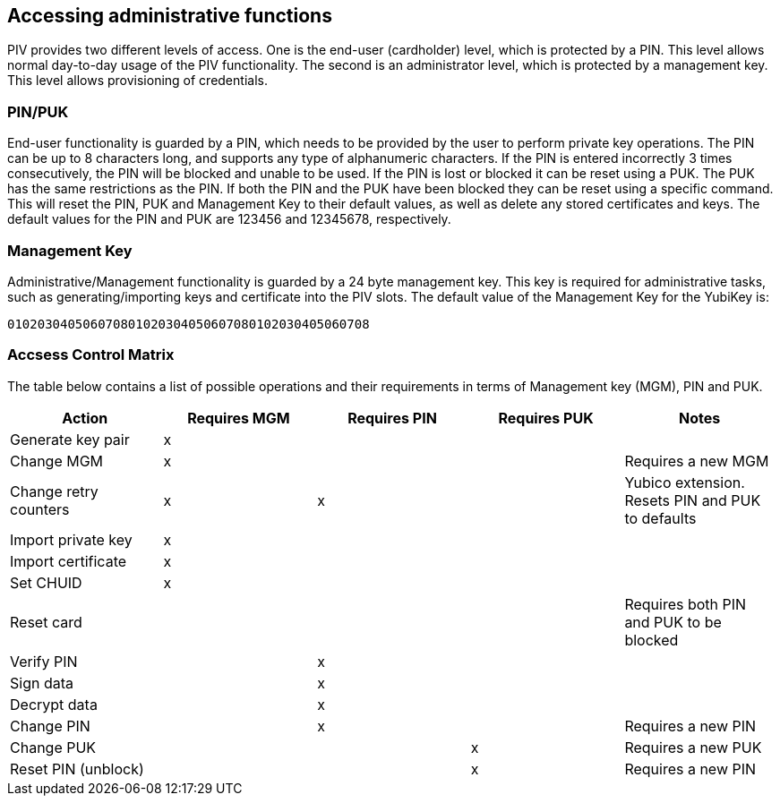 == Accessing administrative functions
PIV provides two different levels of access. One is the end-user (cardholder)
level, which is protected by a PIN. This level allows normal day-to-day usage
of the PIV functionality. The second is an administrator level, which is
protected by a management key. This level allows provisioning of credentials.

=== PIN/PUK
End-user functionality is guarded by a PIN, which needs to be provided by the
user to perform private key operations. The PIN can be up to 8 characters long,
and supports any type of alphanumeric characters. If the PIN is entered
incorrectly 3 times consecutively, the PIN will be blocked and unable to be
used. If the PIN is lost or blocked it can be reset using a PUK. The PUK has
the same restrictions as the PIN. If both the PIN and the PUK have been blocked
they can be reset using a specific command. This will reset the PIN, PUK and
Management Key to their default values, as well as delete any stored
certificates and keys. The default values for the PIN and PUK are 123456 and
12345678, respectively.

=== Management Key
Administrative/Management functionality is guarded by a 24 byte management key.
This key is required for administrative tasks, such as generating/importing
keys and certificate into the PIV slots. The default value of the Management
Key for the YubiKey is:

----
010203040506070801020304050607080102030405060708
----

=== Accsess Control Matrix
The table below contains a list of possible operations and their
requirements in terms of Management key (MGM), PIN and PUK.

[cols="1,^1,^1,^1,1", options="header"]
|===
^|Action
^|Requires MGM
^|Requires PIN
^|Requires PUK
^|Notes

|Generate key pair|x|||
|Change MGM|x|||Requires a new MGM
|Change retry counters|x|x||Yubico extension. Resets PIN and PUK to defaults
|Import private key|x|||
|Import certificate|x|||
|Set CHUID|x|||
|Reset card||||Requires both PIN and PUK to be blocked
|Verify PIN||x||
|Sign data||x||
|Decrypt data||x||
|Change PIN||x||Requires a new PIN
|Change PUK|||x|Requires a new PUK
|Reset PIN (unblock)|||x|Requires a new PIN

|===
